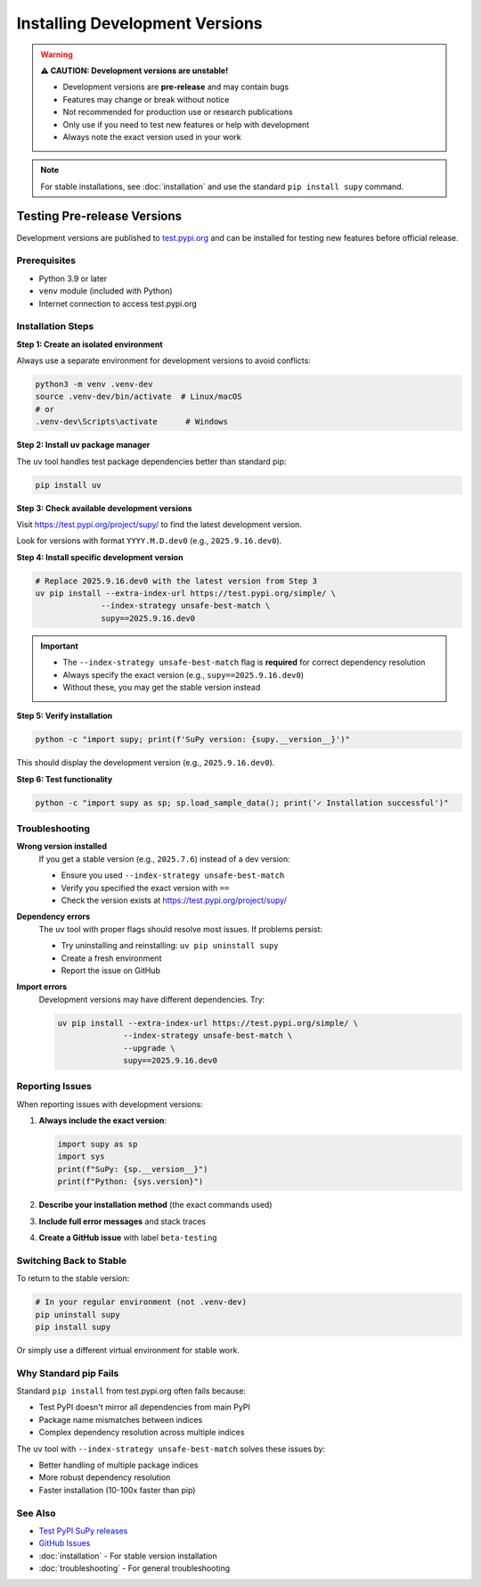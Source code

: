 Installing Development Versions
================================

.. warning::
   
   **⚠️ CAUTION: Development versions are unstable!**
   
   - Development versions are **pre-release** and may contain bugs
   - Features may change or break without notice
   - Not recommended for production use or research publications
   - Only use if you need to test new features or help with development
   - Always note the exact version used in your work

.. note::
   
   For stable installations, see :doc:`installation` and use the standard ``pip install supy`` command.

Testing Pre-release Versions
-----------------------------

Development versions are published to `test.pypi.org <https://test.pypi.org/project/supy/>`_ and can be installed for testing new features before official release.

Prerequisites
~~~~~~~~~~~~~

- Python 3.9 or later
- ``venv`` module (included with Python)
- Internet connection to access test.pypi.org

Installation Steps
~~~~~~~~~~~~~~~~~~

**Step 1: Create an isolated environment**

Always use a separate environment for development versions to avoid conflicts:

.. code-block:: bash

   python3 -m venv .venv-dev
   source .venv-dev/bin/activate  # Linux/macOS
   # or
   .venv-dev\Scripts\activate      # Windows

**Step 2: Install uv package manager**

The ``uv`` tool handles test package dependencies better than standard pip:

.. code-block:: bash

   pip install uv

**Step 3: Check available development versions**

Visit https://test.pypi.org/project/supy/ to find the latest development version.

Look for versions with format ``YYYY.M.D.dev0`` (e.g., ``2025.9.16.dev0``).

**Step 4: Install specific development version**

.. code-block:: bash

   # Replace 2025.9.16.dev0 with the latest version from Step 3
   uv pip install --extra-index-url https://test.pypi.org/simple/ \
                 --index-strategy unsafe-best-match \
                 supy==2025.9.16.dev0

.. important::
   
   - The ``--index-strategy unsafe-best-match`` flag is **required** for correct dependency resolution
   - Always specify the exact version (e.g., ``supy==2025.9.16.dev0``)
   - Without these, you may get the stable version instead

**Step 5: Verify installation**

.. code-block:: bash

   python -c "import supy; print(f'SuPy version: {supy.__version__}')"

This should display the development version (e.g., ``2025.9.16.dev0``).

**Step 6: Test functionality**

.. code-block:: bash

   python -c "import supy as sp; sp.load_sample_data(); print('✓ Installation successful')"

Troubleshooting
~~~~~~~~~~~~~~~

**Wrong version installed**
   If you get a stable version (e.g., ``2025.7.6``) instead of a dev version:
   
   - Ensure you used ``--index-strategy unsafe-best-match``
   - Verify you specified the exact version with ``==``
   - Check the version exists at https://test.pypi.org/project/supy/

**Dependency errors**
   The ``uv`` tool with proper flags should resolve most issues. If problems persist:
   
   - Try uninstalling and reinstalling: ``uv pip uninstall supy``
   - Create a fresh environment
   - Report the issue on GitHub

**Import errors**
   Development versions may have different dependencies. Try:
   
   .. code-block:: bash
   
      uv pip install --extra-index-url https://test.pypi.org/simple/ \
                    --index-strategy unsafe-best-match \
                    --upgrade \
                    supy==2025.9.16.dev0

Reporting Issues
~~~~~~~~~~~~~~~~

When reporting issues with development versions:

1. **Always include the exact version**:
   
   .. code-block:: python
   
      import supy as sp
      import sys
      print(f"SuPy: {sp.__version__}")
      print(f"Python: {sys.version}")

2. **Describe your installation method** (the exact commands used)

3. **Include full error messages** and stack traces

4. **Create a GitHub issue** with label ``beta-testing``

Switching Back to Stable
~~~~~~~~~~~~~~~~~~~~~~~~

To return to the stable version:

.. code-block:: bash

   # In your regular environment (not .venv-dev)
   pip uninstall supy
   pip install supy

Or simply use a different virtual environment for stable work.

Why Standard pip Fails
~~~~~~~~~~~~~~~~~~~~~~~

Standard ``pip install`` from test.pypi.org often fails because:

- Test PyPI doesn't mirror all dependencies from main PyPI
- Package name mismatches between indices
- Complex dependency resolution across multiple indices

The ``uv`` tool with ``--index-strategy unsafe-best-match`` solves these issues by:

- Better handling of multiple package indices
- More robust dependency resolution
- Faster installation (10-100x faster than pip)

See Also
~~~~~~~~

- `Test PyPI SuPy releases <https://test.pypi.org/project/supy/>`_
- `GitHub Issues <https://github.com/UMEP-dev/SUEWS/issues>`_
- :doc:`installation` - For stable version installation
- :doc:`troubleshooting` - For general troubleshooting